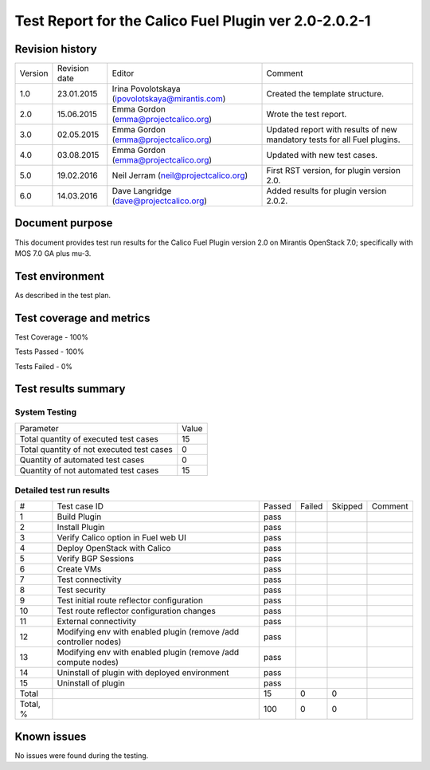 ======================================================
Test Report for the Calico Fuel Plugin ver 2.0-2.0.2-1
======================================================

Revision history
================

+---------+---------------+-------------------------------------------------+------------------------------------------------------+
| Version | Revision date | Editor                                          | Comment                                              |
+---------+---------------+-------------------------------------------------+------------------------------------------------------+
| 1.0     | 23.01.2015    | Irina Povolotskaya (ipovolotskaya@mirantis.com) | Created the template structure.                      |
+---------+---------------+-------------------------------------------------+------------------------------------------------------+
| 2.0     | 15.06.2015    | Emma Gordon (emma@projectcalico.org)            | Wrote the test report.                               |
+---------+---------------+-------------------------------------------------+------------------------------------------------------+
| 3.0     | 02.05.2015    | Emma Gordon (emma@projectcalico.org)            | Updated report with results of new mandatory tests   |
|         |               |                                                 | for all Fuel plugins.                                |
+---------+---------------+-------------------------------------------------+------------------------------------------------------+
| 4.0     | 03.08.2015    | Emma Gordon (emma@projectcalico.org)            | Updated with new test cases.                         |
+---------+---------------+-------------------------------------------------+------------------------------------------------------+
| 5.0     | 19.02.2016    | Neil Jerram (neil@projectcalico.org)            | First RST version, for plugin version 2.0.           |
+---------+---------------+-------------------------------------------------+------------------------------------------------------+
| 6.0     | 14.03.2016    | Dave Langridge (dave@projectcalico.org)         | Added results for plugin version 2.0.2.              |
+---------+---------------+-------------------------------------------------+------------------------------------------------------+

Document purpose
================

This document provides test run results for the Calico Fuel Plugin version 2.0
on Mirantis OpenStack 7.0; specifically with MOS 7.0 GA plus mu-3.

Test environment
================

As described in the test plan.

Test coverage and metrics
=========================

Test Coverage - 100%

Tests Passed - 100%

Tests Failed - 0%

Test results summary
====================

System Testing
--------------

+-------------------------------------------+-------+
| Parameter                                 | Value |
+-------------------------------------------+-------+
| Total quantity of executed test cases     |    15 |
+-------------------------------------------+-------+
| Total quantity of not executed test cases |     0 |
+-------------------------------------------+-------+
| Quantity of automated test cases          |     0 |
+-------------------------------------------+-------+
| Quantity of not automated test cases      |    15 |
+-------------------------------------------+-------+

Detailed test run results
-------------------------

+----------+--------------------------+--------+--------+---------+-------------------------------+
| #        | Test case ID             | Passed | Failed | Skipped | Comment                       |
+----------+--------------------------+--------+--------+---------+-------------------------------+
| 1        | Build Plugin             | pass   |        |         |                               |
+----------+--------------------------+--------+--------+---------+-------------------------------+
| 2        | Install Plugin           | pass   |        |         |                               |
+----------+--------------------------+--------+--------+---------+-------------------------------+
| 3        | Verify Calico option in  | pass   |        |         |                               |
|          | Fuel web UI              |        |        |         |                               |
+----------+--------------------------+--------+--------+---------+-------------------------------+
| 4        | Deploy OpenStack with    | pass   |        |         |                               |
|          | Calico                   |        |        |         |                               |
+----------+--------------------------+--------+--------+---------+-------------------------------+
| 5        | Verify BGP Sessions      | pass   |        |         |                               |
+----------+--------------------------+--------+--------+---------+-------------------------------+
| 6        | Create VMs               | pass   |        |         |                               |
+----------+--------------------------+--------+--------+---------+-------------------------------+
| 7        | Test connectivity        | pass   |        |         |                               |
+----------+--------------------------+--------+--------+---------+-------------------------------+
| 8        | Test security            | pass   |        |         |                               |
+----------+--------------------------+--------+--------+---------+-------------------------------+
| 9        | Test initial route       | pass   |        |         |                               |
|          | reflector configuration  |        |        |         |                               |
+----------+--------------------------+--------+--------+---------+-------------------------------+
| 10       | Test route reflector     | pass   |        |         |                               |
|          | configuration changes    |        |        |         |                               |
+----------+--------------------------+--------+--------+---------+-------------------------------+
| 11       | External connectivity    | pass   |        |         |                               |
+----------+--------------------------+--------+--------+---------+-------------------------------+
| 12       | Modifying env with       | pass   |        |         |                               |
|          | enabled plugin (remove   |        |        |         |                               |
|          | /add controller nodes)   |        |        |         |                               |
+----------+--------------------------+--------+--------+---------+-------------------------------+
| 13       | Modifying env with       | pass   |        |         |                               |
|          | enabled plugin (remove   |        |        |         |                               |
|          | /add compute nodes)      |        |        |         |                               |
+----------+--------------------------+--------+--------+---------+-------------------------------+
| 14       | Uninstall of plugin with | pass   |        |         |                               |
|          | deployed environment     |        |        |         |                               |
+----------+--------------------------+--------+--------+---------+-------------------------------+
| 15       | Uninstall of plugin      | pass   |        |         |                               |
+----------+--------------------------+--------+--------+---------+-------------------------------+
| Total    |                          |   15   |    0   |     0   |                               |
+----------+--------------------------+--------+--------+---------+-------------------------------+
| Total, % |                          |  100   |    0   |     0   |                               |
+----------+--------------------------+--------+--------+---------+-------------------------------+

Known issues
============

No issues were found during the testing.
